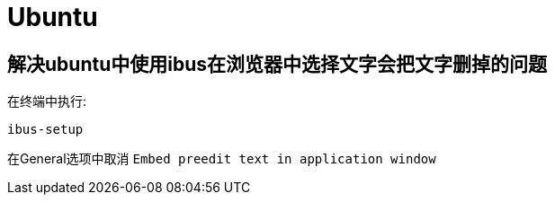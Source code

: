 = Ubuntu

== 解决ubuntu中使用ibus在浏览器中选择文字会把文字删掉的问题
在终端中执行:
....
ibus-setup
....

在General选项中取消 `Embed preedit text in application window`